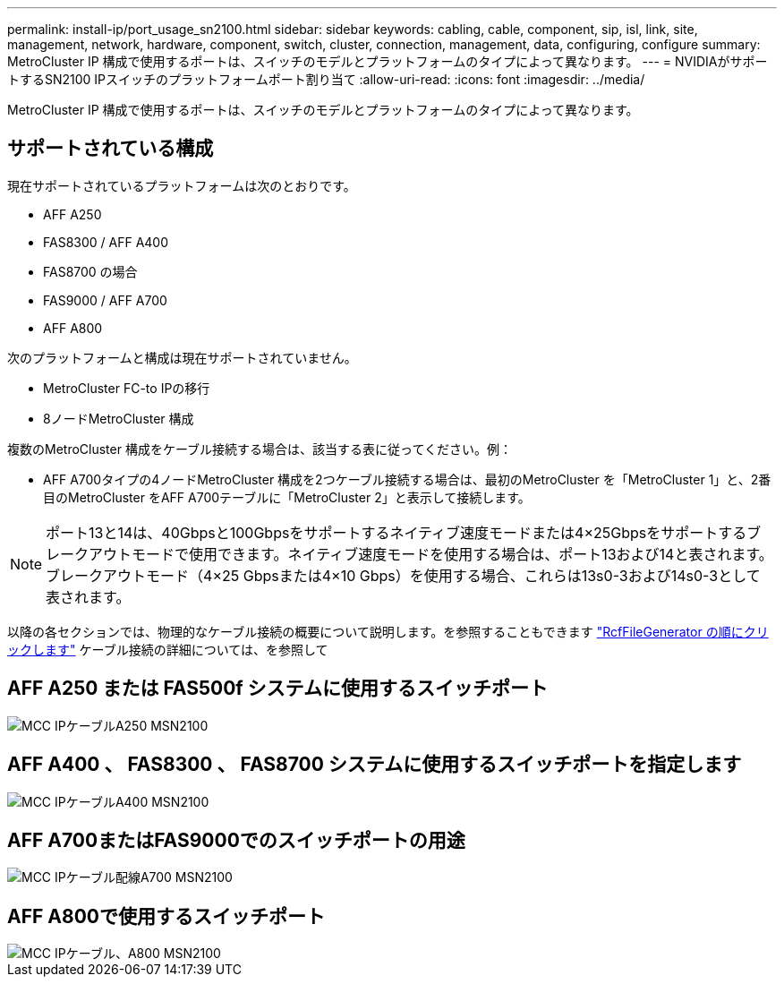 ---
permalink: install-ip/port_usage_sn2100.html 
sidebar: sidebar 
keywords: cabling, cable, component, sip, isl, link, site, management, network, hardware, component, switch, cluster, connection, management, data, configuring, configure 
summary: MetroCluster IP 構成で使用するポートは、スイッチのモデルとプラットフォームのタイプによって異なります。 
---
= NVIDIAがサポートするSN2100 IPスイッチのプラットフォームポート割り当て
:allow-uri-read: 
:icons: font
:imagesdir: ../media/


[role="lead"]
MetroCluster IP 構成で使用するポートは、スイッチのモデルとプラットフォームのタイプによって異なります。



== サポートされている構成

現在サポートされているプラットフォームは次のとおりです。

* AFF A250
* FAS8300 / AFF A400
* FAS8700 の場合
* FAS9000 / AFF A700
* AFF A800


次のプラットフォームと構成は現在サポートされていません。

* MetroCluster FC-to IPの移行
* 8ノードMetroCluster 構成


複数のMetroCluster 構成をケーブル接続する場合は、該当する表に従ってください。例：

* AFF A700タイプの4ノードMetroCluster 構成を2つケーブル接続する場合は、最初のMetroCluster を「MetroCluster 1」と、2番目のMetroCluster をAFF A700テーブルに「MetroCluster 2」と表示して接続します。



NOTE: ポート13と14は、40Gbpsと100Gbpsをサポートするネイティブ速度モードまたは4×25Gbpsをサポートするブレークアウトモードで使用できます。ネイティブ速度モードを使用する場合は、ポート13および14と表されます。ブレークアウトモード（4×25 Gbpsまたは4×10 Gbps）を使用する場合、これらは13s0-3および14s0-3として表されます。

以降の各セクションでは、物理的なケーブル接続の概要について説明します。を参照することもできます https://mysupport.netapp.com/site/tools/tool-eula/rcffilegenerator["RcfFileGenerator の順にクリックします"] ケーブル接続の詳細については、を参照して



== AFF A250 または FAS500f システムに使用するスイッチポート

image::../media/mcc_ip_cabling_A250_MSN2100.png[MCC IPケーブルA250 MSN2100]



== AFF A400 、 FAS8300 、 FAS8700 システムに使用するスイッチポートを指定します

image::../media/mcc_ip_cabling_A400_MSN2100.png[MCC IPケーブルA400 MSN2100]



== AFF A700またはFAS9000でのスイッチポートの用途

image::../media/mcc_ip_cabling_A700_MSN2100.png[MCC IPケーブル配線A700 MSN2100]



== AFF A800で使用するスイッチポート

image::../media/mcc_ip_cabling_A800_MSN2100.png[MCC IPケーブル、A800 MSN2100]
